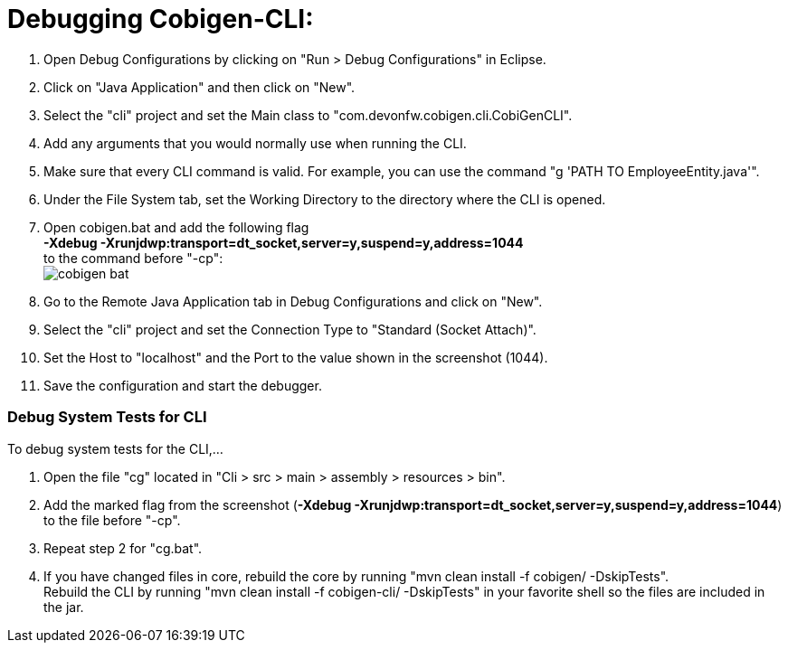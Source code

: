 = Debugging Cobigen-CLI:

1. Open Debug Configurations by clicking on "Run > Debug Configurations" in Eclipse.

2. Click on "Java Application" and then click on "New".

3. Select the "cli" project and set the Main class to "com.devonfw.cobigen.cli.CobiGenCLI".

4. Add any arguments that you would normally use when running the CLI.

5. Make sure that every CLI command is valid. For example, you can use the command "g 'PATH TO EmployeeEntity.java'".

6. Under the File System tab, set the Working Directory to the directory where the CLI is opened.

7. Open cobigen.bat and add the following flag +
*-Xdebug -Xrunjdwp:transport=dt_socket,server=y,suspend=y,address=1044* +
to the command before "-cp": +
image:images/debugging/cobigen-bat.png[]

8. Go to the Remote Java Application tab in Debug Configurations and click on "New".

9. Select the "cli" project and set the Connection Type to "Standard (Socket Attach)".

10. Set the Host to "localhost" and the Port to the value shown in the screenshot (1044).

11. Save the configuration and start the debugger.


=== Debug System Tests for CLI ===
To debug system tests for the CLI,... 

1. Open the file "cg" located in "Cli > src > main > assembly > resources > bin".

2. Add the marked flag from the screenshot (*-Xdebug -Xrunjdwp:transport=dt_socket,server=y,suspend=y,address=1044*) to the file before "-cp".

3. Repeat step 2 for "cg.bat".

4. If you have changed files in core, rebuild the core by running "mvn clean install -f cobigen/ -DskipTests". +
Rebuild the CLI by running "mvn clean install -f cobigen-cli/ -DskipTests" in your favorite shell so the files are included in the jar.

